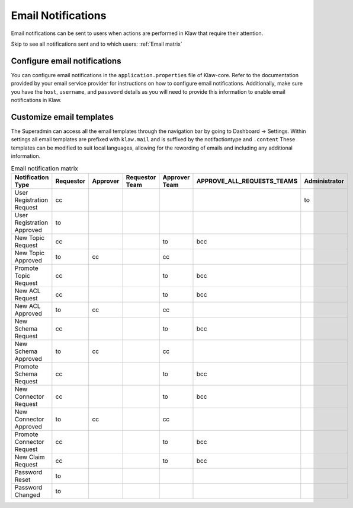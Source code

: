 Email Notifications
===================

Email notifications can be sent to users when actions are performed in Klaw that require their attention.

Skip to see all notifications sent and to which users: :ref:`Email matrix`

Configure email notifications
-----------------------------
You can configure email notifications in the ``application.properties`` file of Klaw-core. Refer to the documentation provided by your email service provider for instructions on how to configure email notifications. Additionally, make sure you have the ``host``, ``username``, and ``password`` details as you will need to provide this information to enable email notifications in Klaw.

..  code-block:: text
    :caption: Klaw email properties

    klaw.admin.mailid=
    klaw.mail.notifications.enable=true
    spring.mail.properties.mail.transport.protocol=smtp
    spring.mail.host=
    spring.mail.port=587
    spring.mail.username=
    spring.mail.password=
    spring.mail.properties.mail.smtp.auth=true
    spring.mail.properties.mail.smtp.starttls.enable=true
    spring.mail.properties.mail.debug=false
    spring.mail.noreplymailid=noreplyid
    spring.mail.frommailid=fromailid

Customize email templates
-------------------------

The Superadmin can access all the email templates through the navigation bar by going to Dashboard -> Settings.
Within settings all email templates are prefixed with ``klaw.mail`` and is suffixed by the notifactiontype and ``.content``
These templates can be modified to suit local languages, allowing for the rewording of emails and including any additional information.



.. _Email matrix:


.. list-table:: Email notification matrix
   :widths: 50 50 50 50 50 50 50
   :header-rows: 1
   :class: no-scroll

   * - Notification Type
     - Requestor
     - Approver
     - Requestor Team
     - Approver Team
     - APPROVE_ALL_REQUESTS_TEAMS
     - Administrator
   * - User Registration Request
     - cc
     -
     -
     -
     -
     - to
   * - User Registration Approved
     - to
     -
     -
     -
     -
     -
   * - New Topic Request
     - cc
     -
     -
     - to
     - bcc
     -
   * - New Topic Approved
     - to
     - cc
     -
     - cc
     -
     -
   * - Promote Topic Request
     - cc
     -
     -
     - to
     - bcc
     -
   * - New ACL Request
     - cc
     -
     -
     - to
     - bcc
     -
   * - New ACL Approved
     - to
     - cc
     -
     - cc
     -
     -
   * - New Schema Request
     - cc
     -
     -
     - to
     - bcc
     -
   * - New Schema Approved
     - to
     - cc
     -
     - cc
     -
     -
   * - Promote Schema Request
     - cc
     -
     -
     - to
     - bcc
     -
   * - New Connector Request
     - cc
     -
     -
     - to
     - bcc
     -
   * - New Connector Approved
     - to
     - cc
     -
     - cc
     -
     -
   * - Promote Connector Request
     - cc
     -
     -
     - to
     - bcc
     -
   * - New Claim Request
     - cc
     -
     -
     - to
     - bcc
     -
   * - Password Reset
     - to
     -
     -
     -
     -
     -
   * - Password Changed
     - to
     -
     -
     -
     -
     -
